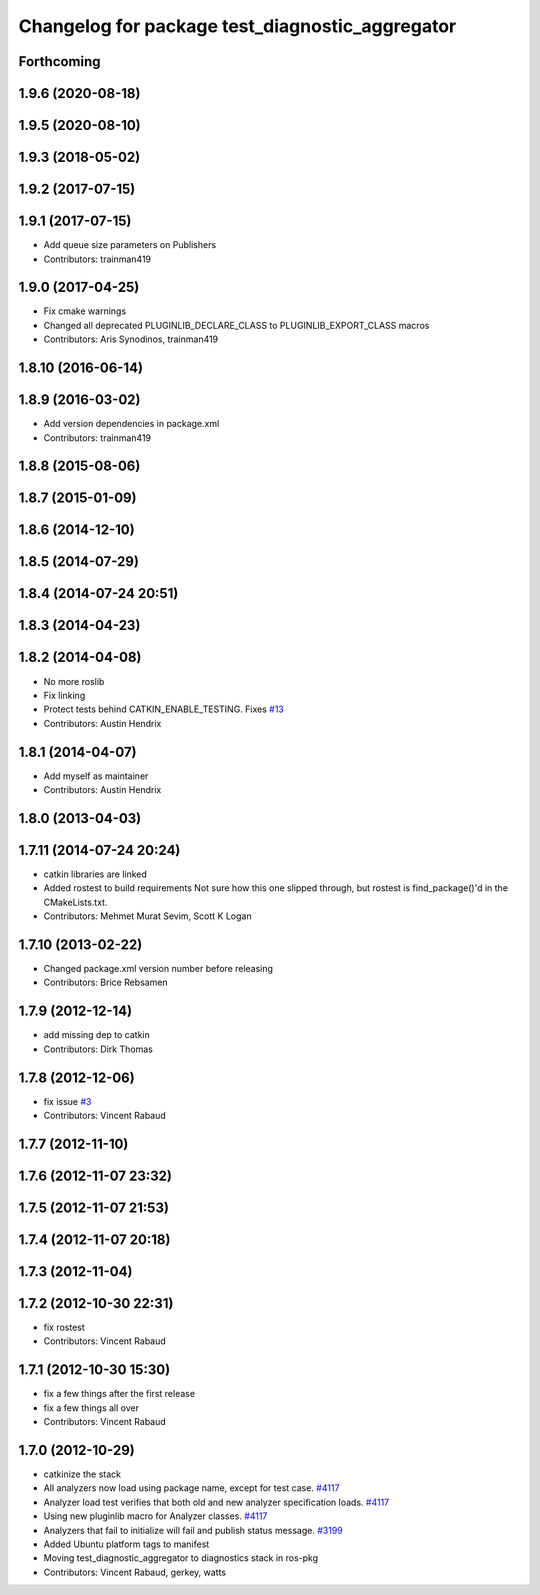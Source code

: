 ^^^^^^^^^^^^^^^^^^^^^^^^^^^^^^^^^^^^^^^^^^^^^^^^
Changelog for package test_diagnostic_aggregator
^^^^^^^^^^^^^^^^^^^^^^^^^^^^^^^^^^^^^^^^^^^^^^^^

Forthcoming
-----------

1.9.6 (2020-08-18)
------------------

1.9.5 (2020-08-10)
------------------

1.9.3 (2018-05-02)
------------------

1.9.2 (2017-07-15)
------------------

1.9.1 (2017-07-15)
------------------
* Add queue size parameters on Publishers
* Contributors: trainman419

1.9.0 (2017-04-25)
------------------
* Fix cmake warnings
* Changed all deprecated PLUGINLIB_DECLARE_CLASS to PLUGINLIB_EXPORT_CLASS macros
* Contributors: Aris Synodinos, trainman419

1.8.10 (2016-06-14)
-------------------

1.8.9 (2016-03-02)
------------------
* Add version dependencies in package.xml
* Contributors: trainman419

1.8.8 (2015-08-06)
------------------

1.8.7 (2015-01-09)
------------------

1.8.6 (2014-12-10)
------------------

1.8.5 (2014-07-29)
------------------

1.8.4 (2014-07-24 20:51)
------------------------

1.8.3 (2014-04-23)
------------------

1.8.2 (2014-04-08)
------------------
* No more roslib
* Fix linking
* Protect tests behind CATKIN_ENABLE_TESTING.
  Fixes `#13 <https://github.com/ros/diagnostics/issues/13>`_
* Contributors: Austin Hendrix

1.8.1 (2014-04-07)
------------------
* Add myself as maintainer
* Contributors: Austin Hendrix

1.8.0 (2013-04-03)
------------------

1.7.11 (2014-07-24 20:24)
-------------------------
* catkin libraries are linked
* Added rostest to build requirements
  Not sure how this one slipped through, but rostest is find_package()'d in the CMakeLists.txt.
* Contributors: Mehmet Murat Sevim, Scott K Logan

1.7.10 (2013-02-22)
-------------------
* Changed package.xml version number before releasing
* Contributors: Brice Rebsamen

1.7.9 (2012-12-14)
------------------
* add missing dep to catkin
* Contributors: Dirk Thomas

1.7.8 (2012-12-06)
------------------
* fix issue `#3 <https://github.com/ros/diagnostics/issues/3>`_
* Contributors: Vincent Rabaud

1.7.7 (2012-11-10)
------------------

1.7.6 (2012-11-07 23:32)
------------------------

1.7.5 (2012-11-07 21:53)
------------------------

1.7.4 (2012-11-07 20:18)
------------------------

1.7.3 (2012-11-04)
------------------

1.7.2 (2012-10-30 22:31)
------------------------
* fix rostest
* Contributors: Vincent Rabaud

1.7.1 (2012-10-30 15:30)
------------------------
* fix a few things after the first release
* fix a few things all over
* Contributors: Vincent Rabaud

1.7.0 (2012-10-29)
------------------
* catkinize the stack
* All analyzers now load using package name, except for test case. `#4117 <https://github.com/ros/diagnostics/issues/4117>`_
* Analyzer load test verifies that both old and new analyzer specification loads. `#4117 <https://github.com/ros/diagnostics/issues/4117>`_
* Using new pluginlib macro for Analyzer classes. `#4117 <https://github.com/ros/diagnostics/issues/4117>`_
* Analyzers that fail to initialize will fail and publish status message. `#3199 <https://github.com/ros/diagnostics/issues/3199>`_
* Added Ubuntu platform tags to manifest
* Moving test_diagnostic_aggregator to diagnostics stack in ros-pkg
* Contributors: Vincent Rabaud, gerkey, watts
